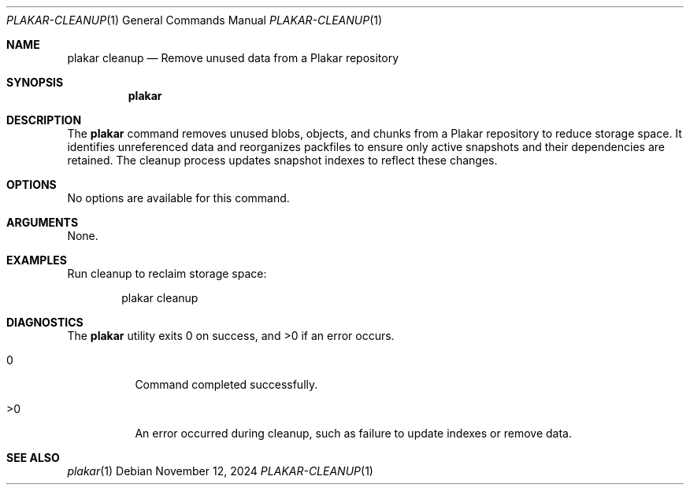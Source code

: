 .Dd November 12, 2024
.Dt PLAKAR-CLEANUP 1
.Os
.Sh NAME
.Nm plakar cleanup
.Nd Remove unused data from a Plakar repository
.Sh SYNOPSIS
.Nm
.Sh DESCRIPTION
The
.Nm
command removes unused blobs, objects, and chunks from a Plakar
repository to reduce storage space.
It identifies unreferenced data and reorganizes packfiles to ensure
only active snapshots and their dependencies are retained.
The cleanup process updates snapshot indexes to reflect these changes.
.Sh OPTIONS
No options are available for this command.
.Sh ARGUMENTS
None.
.Sh EXAMPLES
Run cleanup to reclaim storage space:
.Bd -literal -offset indent
plakar cleanup
.Ed
.Sh DIAGNOSTICS
.Ex -std
.Bl -tag -width Ds
.It 0
Command completed successfully.
.It >0
An error occurred during cleanup, such as failure to update indexes or
remove data.
.El
.Sh SEE ALSO
.Xr plakar 1
